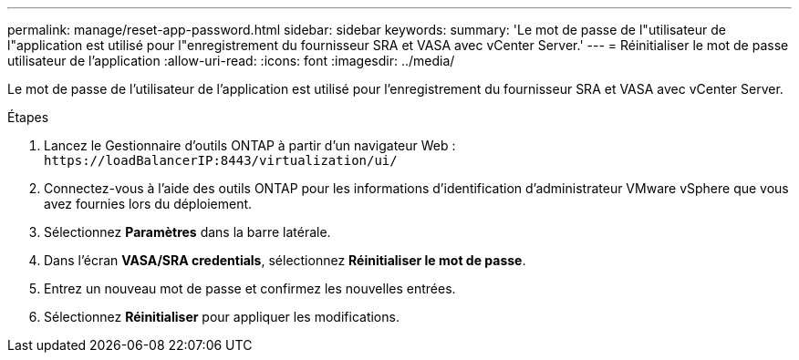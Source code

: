 ---
permalink: manage/reset-app-password.html 
sidebar: sidebar 
keywords:  
summary: 'Le mot de passe de l"utilisateur de l"application est utilisé pour l"enregistrement du fournisseur SRA et VASA avec vCenter Server.' 
---
= Réinitialiser le mot de passe utilisateur de l'application
:allow-uri-read: 
:icons: font
:imagesdir: ../media/


[role="lead"]
Le mot de passe de l'utilisateur de l'application est utilisé pour l'enregistrement du fournisseur SRA et VASA avec vCenter Server.

.Étapes
. Lancez le Gestionnaire d'outils ONTAP à partir d'un navigateur Web : `\https://loadBalancerIP:8443/virtualization/ui/`
. Connectez-vous à l'aide des outils ONTAP pour les informations d'identification d'administrateur VMware vSphere que vous avez fournies lors du déploiement.
. Sélectionnez *Paramètres* dans la barre latérale.
. Dans l'écran *VASA/SRA credentials*, sélectionnez *Réinitialiser le mot de passe*.
. Entrez un nouveau mot de passe et confirmez les nouvelles entrées.
. Sélectionnez *Réinitialiser* pour appliquer les modifications.

